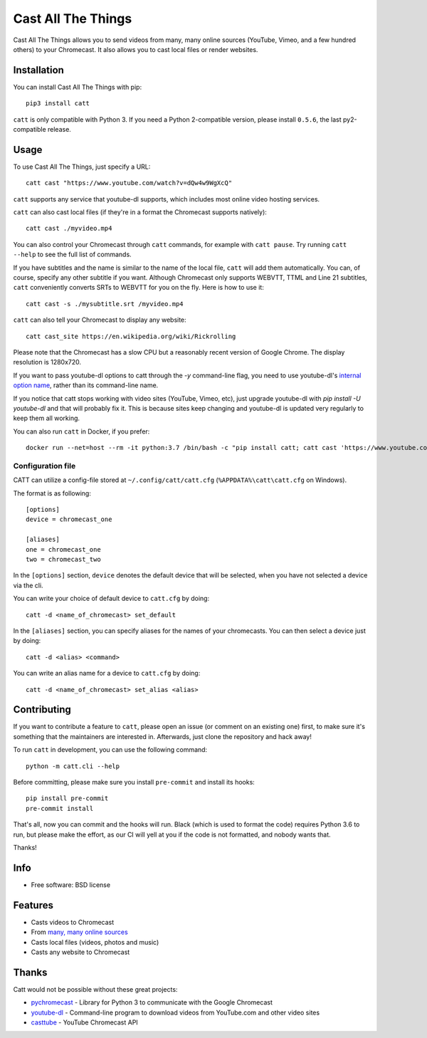 ===============================
Cast All The Things
===============================

.. image:: https://img.shields.io/pypi/v/catt.svg
        :target: https://pypi.python.org/pypi/catt

.. image:: https://img.shields.io/travis/skorokithakis/catt.svg
        :target: https://travis-ci.org/skorokithakis/catt

.. image:: https://badges.gitter.im/Join%20Chat.svg
        :target: https://gitter.im/skorokithakis/catt

Cast All The Things allows you to send videos from many, many online sources
(YouTube, Vimeo, and a few hundred others) to your Chromecast. It also allows
you to cast local files or render websites.


Installation
------------

You can install Cast All The Things with pip::

    pip3 install catt


``catt`` is only compatible with Python 3. If you need a Python 2-compatible
version, please install ``0.5.6``, the last py2-compatible release.


Usage
-----

To use Cast All The Things, just specify a URL::

    catt cast "https://www.youtube.com/watch?v=dQw4w9WgXcQ"

``catt`` supports any service that youtube-dl supports, which includes most online
video hosting services.

``catt`` can also cast local files (if they're in a format the Chromecast supports
natively)::

    catt cast ./myvideo.mp4

You can also control your Chromecast through ``catt`` commands, for example with
``catt pause``. Try running ``catt --help`` to see the full list of commands.

If you have subtitles and the name is similar to the name of the local file, ``catt`` will add them automatically.
You can, of course, specify any other subtitle if you want. Although Chromecast only supports WEBVTT,
TTML and Line 21 subtitles, ``catt`` conveniently converts SRTs to WEBVTT for you on the fly. Here is how to use it::

    catt cast -s ./mysubtitle.srt /myvideo.mp4

``catt`` can also tell your Chromecast to display any website::

    catt cast_site https://en.wikipedia.org/wiki/Rickrolling

Please note that the Chromecast has a slow CPU but a reasonably recent version of Google Chrome. The display
resolution is 1280x720.

If you want to pass youtube-dl options to catt through the `-y` command-line flag, you need to use youtube-dl's
`internal option name <https://github.com/ytdl-org/youtube-dl/blob/master/youtube_dl/__init__.py#L317>`_, rather
than its command-line name.

If you notice that catt stops working with video sites (YouTube, Vimeo, etc), just upgrade youtube-dl with `pip install
-U youtube-dl` and that will probably fix it. This is because sites keep changing and youtube-dl is updated very
regularly to keep them all working.

You can also run ``catt`` in Docker, if you prefer::

    docker run --net=host --rm -it python:3.7 /bin/bash -c "pip install catt; catt cast 'https://www.youtube.com/watch?v=dQw4w9WgXcQ'"


Configuration file
""""""""""""""""""

CATT can utilize a config-file stored at ``~/.config/catt/catt.cfg`` (``%APPDATA%\catt\catt.cfg`` on Windows).

The format is as following::

    [options]
    device = chromecast_one

    [aliases]
    one = chromecast_one
    two = chromecast_two

In the ``[options]`` section, ``device`` denotes the default device that will
be selected, when you have not selected a device via the cli.

You can write your choice of default device to ``catt.cfg`` by doing::

    catt -d <name_of_chromecast> set_default

In the ``[aliases]`` section, you can specify aliases for the names of your
chromecasts. You can then select a device just by doing::

    catt -d <alias> <command>

You can write an alias name for a device to ``catt.cfg`` by doing::

    catt -d <name_of_chromecast> set_alias <alias>


Contributing
------------

If you want to contribute a feature to ``catt``, please open an issue (or comment on
an existing one) first, to make sure it's something that the maintainers are
interested in. Afterwards, just clone the repository and hack away!

To run ``catt`` in development, you can use the following command::

    python -m catt.cli --help

Before committing, please make sure you install ``pre-commit`` and install its hooks::

    pip install pre-commit
    pre-commit install

That's all, now you can commit and the hooks will run. Black (which is used to format
the code) requires Python 3.6 to run, but please make the effort, as our CI will yell
at you if the code is not formatted, and nobody wants that.


Thanks!


Info
----

* Free software: BSD license


Features
--------

* Casts videos to Chromecast
* From `many, many online sources <http://rg3.github.io/youtube-dl/supportedsites.html>`_
* Casts local files (videos, photos and music)
* Casts any website to Chromecast


Thanks
------

Catt would not be possible without these great projects:

* `pychromecast <https://github.com/balloob/pychromecast>`_ - Library for Python 3 to communicate with the Google Chromecast
* `youtube-dl <https://github.com/ytdl-org/youtube-dl>`_ - Command-line program to download videos from YouTube.com and other video sites
* `casttube <https://github.com/ur1katz/casttube>`_ - YouTube Chromecast API
